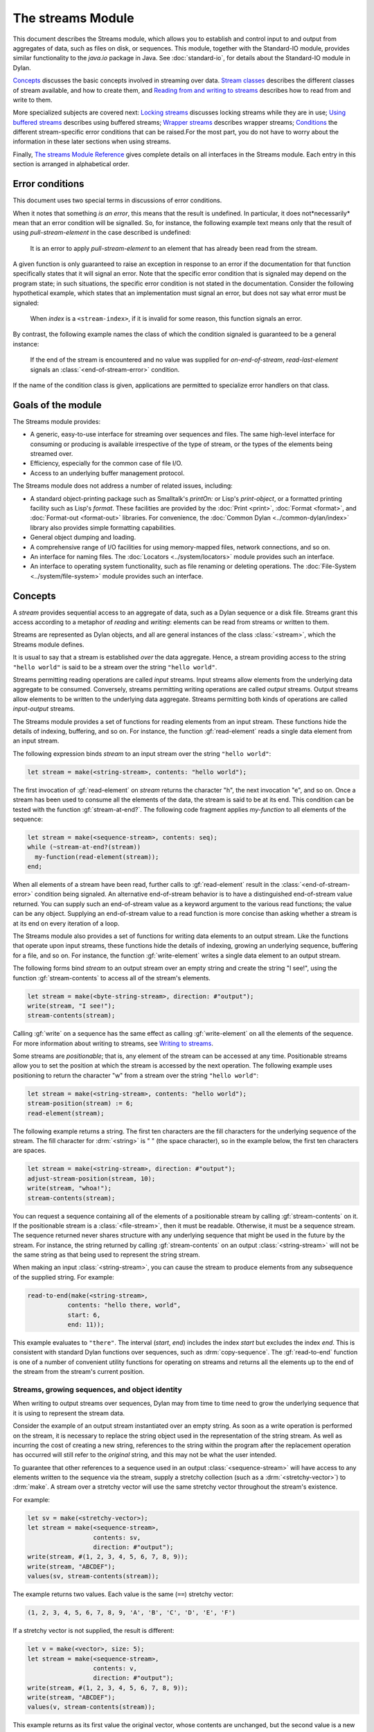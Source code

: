 ******************
The streams Module
******************

.. current-library:: io
.. current-module:: streams

This document describes the Streams module, which allows you to establish
and control input to and output from aggregates of data, such as files
on disk, or sequences. This module, together with the Standard-IO
module, provides similar functionality to the *java.io* package in Java.
See :doc:`standard-io`, for details about the Standard-IO module in Dylan.

`Concepts`_ discusses the basic concepts involved in streaming over data.
`Stream classes`_ describes the different classes of stream available, and
how to create them, and `Reading from and writing to streams`_ describes
how to read from and write to them.

More specialized subjects are covered next: `Locking streams`_ discusses
locking streams while they are in use; `Using buffered streams`_ describes
using buffered streams; `Wrapper streams`_ describes wrapper streams;
`Conditions`_ the different stream-specific error conditions that can be
raised.For the most part, you do not have to worry about the information
in these later sections when using streams.

Finally, `The streams Module Reference`_ gives complete details on all
interfaces in the Streams module. Each entry in this section is
arranged in alphabetical order.

Error conditions
----------------

This document uses two special terms in discussions of error conditions.

When it notes that something *is an error*, this means that the result
is undefined. In particular, it does not*necessarily* mean that an error
condition will be signalled. So, for instance, the following example
text means only that the result of using *pull-stream-element* in the
case described is undefined:

    It is an error to apply *pull-stream-element* to an element that has
    already been read from the stream.

A given function is only guaranteed to raise an exception in response to
an error if the documentation for that function specifically states that
it will signal an error. Note that the specific error condition that is
signaled may depend on the program state; in such situations, the
specific error condition is not stated in the documentation. Consider
the following hypothetical example, which states that an implementation
must signal an error, but does not say what error must be signaled:

    When *index* is a ``<stream-index>``, if it is invalid for some reason,
    this function signals an error.

By contrast, the following example names the class of which the
condition signaled is guaranteed to be a general instance:

    If the end of the stream is encountered and no value was supplied for
    *on-end-of-stream*, *read-last-element* signals an
    :class:`<end-of-stream-error>` condition.

If the name of the condition class is given, applications are permitted
to specialize error handlers on that class.

Goals of the module
-------------------

The Streams module provides:

- A generic, easy-to-use interface for streaming over sequences and
  files. The same high-level interface for consuming or producing is
  available irrespective of the type of stream, or the types of the
  elements being streamed over.
- Efficiency, especially for the common case of file I/O.
- Access to an underlying buffer management protocol.

The Streams module does not address a number of related issues,
including:

- A standard object-printing package such as Smalltalk's *printOn:* or
  Lisp's *print-object*, or a formatted printing facility such as
  Lisp's *format*. These facilities are provided by the
  :doc:`Print <print>`, :doc:`Format <format>`,
  and :doc:`Format-out <format-out>` libraries. For convenience,
  the :doc:`Common Dylan <../common-dylan/index>` library also
  provides simple formatting capabilities.
- General object dumping and loading.
- A comprehensive range of I/O facilities for using memory-mapped
  files, network connections, and so on.
- An interface for naming files. The :doc:`Locators <../system/locators>`
  module provides such an interface.
- An interface to operating system functionality, such as file renaming
  or deleting operations. The :doc:`File-System <../system/file-system>`
  module provides such an interface.

Concepts
--------

A *stream* provides sequential access to an aggregate of data, such as a
Dylan sequence or a disk file. Streams grant this access according to a
metaphor of *reading* and *writing*: elements can be read from streams
or written to them.

Streams are represented as Dylan objects, and all are general instances
of the class :class:`<stream>`, which the Streams module defines.

It is usual to say that a stream is established *over* the data
aggregate. Hence, a stream providing access to the string ``"hello
world"`` is said to be a stream over the string ``"hello world"``.

Streams permitting reading operations are called *input* streams. Input
streams allow elements from the underlying data aggregate to be
consumed. Conversely, streams permitting writing operations are called
*output* streams. Output streams allow elements to be written to the
underlying data aggregate. Streams permitting both kinds of operations
are called *input-output* streams.

The Streams module provides a set of functions for reading elements from
an input stream. These functions hide the details of indexing,
buffering, and so on. For instance, the function :gf:`read-element`
reads a single data element from an input stream.

The following expression binds *stream* to an input stream over the
string ``"hello world"``:

.. code-block:: dylan

    let stream = make(<string-stream>, contents: "hello world");

The first invocation of :gf:`read-element` on *stream* returns the
character "h", the next invocation "e", and so on. Once a stream has
been used to consume all the elements of the data, the stream is said to
be at its end. This condition can be tested with the function
:gf:`stream-at-end?`. The following code fragment applies *my-function*
to all elements of the sequence:

.. code-block:: dylan

    let stream = make(<sequence-stream>, contents: seq);
    while (~stream-at-end?(stream))
      my-function(read-element(stream));
    end;

When all elements of a stream have been read, further calls to
:gf:`read-element` result in the :class:`<end-of-stream-error>`
condition being signaled. An alternative end-of-stream behavior is to
have a distinguished end-of-stream value returned. You can supply such
an end-of-stream value as a keyword argument to the various read
functions; the value can be any object. Supplying an end-of-stream value
to a read function is more concise than asking whether a stream is at
its end on every iteration of a loop.

The Streams module also provides a set of functions for writing data
elements to an output stream. Like the functions that operate upon input
streams, these functions hide the details of indexing, growing an
underlying sequence, buffering for a file, and so on. For instance, the
function :gf:`write-element` writes a single data element to an output
stream.

The following forms bind *stream* to an output stream over an empty
string and create the string "I see!", using the function
:gf:`stream-contents` to access all of the stream's elements.

.. code-block:: dylan

    let stream = make(<byte-string-stream>, direction: #"output");
    write(stream, "I see!");
    stream-contents(stream);

Calling :gf:`write` on a sequence has the same effect as calling
:gf:`write-element` on all the elements of the sequence. For more
information about writing to streams, see `Writing to streams`_.

Some streams are *positionable*; that is, any element of the stream can
be accessed at any time. Positionable streams allow you to set the
position at which the stream is accessed by the next operation. The
following example uses positioning to return the character "w" from a
stream over the string ``"hello world"``:

.. code-block:: dylan

    let stream = make(<string-stream>, contents: "hello world");
    stream-position(stream) := 6;
    read-element(stream);

The following example returns a string. The first ten characters are the
fill characters for the underlying sequence of the stream. The fill
character for :drm:`<string>` is " " (the space character), so in the
example below, the first ten characters are spaces.

.. code-block:: dylan

    let stream = make(<string-stream>, direction: #"output");
    adjust-stream-position(stream, 10);
    write(stream, "whoa!");
    stream-contents(stream);

You can request a sequence containing all of the elements of a
positionable stream by calling :gf:`stream-contents` on it. If the
positionable stream is a :class:`<file-stream>`, then it must be
readable. Otherwise, it must be a sequence stream. The sequence returned
never shares structure with any underlying sequence that might be used
in the future by the stream. For instance, the string returned by
calling :gf:`stream-contents` on an output :class:`<string-stream>` will
not be the same string as that being used to represent the string
stream.

When making an input :class:`<string-stream>`, you can cause the stream
to produce elements from any subsequence of the supplied string. For
example:

.. code-block:: dylan

    read-to-end(make(<string-stream>,
               contents: "hello there, world",
               start: 6,
               end: 11));

This example evaluates to ``"there"``. The interval (*start*, *end*)
includes the index *start* but excludes the index *end*. This is
consistent with standard Dylan functions over sequences, such as
:drm:`copy-sequence`. The :gf:`read-to-end` function is one of a number
of convenient utility functions for operating on streams and returns all
the elements up to the end of the stream from the stream's current
position.

Streams, growing sequences, and object identity
^^^^^^^^^^^^^^^^^^^^^^^^^^^^^^^^^^^^^^^^^^^^^^^

When writing to output streams over sequences, Dylan may from time to
time need to grow the underlying sequence that it is using to represent
the stream data.

Consider the example of an output stream instantiated over an empty
string. As soon as a write operation is performed on the stream, it is
necessary to replace the string object used in the representation of the
string stream. As well as incurring the cost of creating a new string,
references to the string within the program after the replacement
operation has occurred will still refer to the *original* string, and
this may not be what the user intended.

To guarantee that other references to a sequence used in an output
:class:`<sequence-stream>` will have access to any elements written to
the sequence via the stream, supply a stretchy collection (such as a
:drm:`<stretchy-vector>`) to :drm:`make`. A stream over a stretchy vector
will use the same stretchy vector throughout the stream's existence.

For example:

.. code-block:: dylan

    let sv = make(<stretchy-vector>);
    let stream = make(<sequence-stream>,
                      contents: sv,
                      direction: #"output");
    write(stream, #(1, 2, 3, 4, 5, 6, 7, 8, 9));
    write(stream, "ABCDEF");
    values(sv, stream-contents(stream));

The example returns two values. Each value is the same (``==``) stretchy
vector:

.. code-block:: dylan

    (1, 2, 3, 4, 5, 6, 7, 8, 9, 'A', 'B', 'C', 'D', 'E', 'F')

If a stretchy vector is not supplied, the result is different:

.. code-block:: dylan

    let v = make(<vector>, size: 5);
    let stream = make(<sequence-stream>,
                      contents: v,
                      direction: #"output");
    write(stream, #(1, 2, 3, 4, 5, 6, 7, 8, 9));
    write(stream, "ABCDEF");
    values(v, stream-contents(stream));

This example returns as its first value the original vector, whose
contents are unchanged, but the second value is a new vector:

.. code-block:: dylan

    (1, 2, 3, 4, 5, 6, 7, 8, 9, 'A', 'B', 'C', 'D', 'E', 'F')

This difference arises because the output stream in the second example
does not use a stretchy vector to hold the stream data. A vector of at
least 15 elements is necessary to accommodate the elements written to
the stream, but the vector supplied, *v*, can hold only 5. Since the
stream cannot change *v* 's size, it must allocate a new vector each
time it grows.

Stream classes
--------------

The exported streams class heterarchy includes the classes shown in
`Streams module classes`_. Classes shown in bold are all instantiable.

.. figure:: ../images/streams.png
   :align: center

* s - sealed  | o - open
* p - primary | f - free
* c - concrete | a - abstract
* u - uninstantiable | i - instantiable

Streams module classes
^^^^^^^^^^^^^^^^^^^^^^

- :class:`<stream>`
- :class:`<positionable-stream>`
- :class:`<buffered-stream>`
- :class:`<file-stream>`
- :class:`<sequence-stream>`
- :class:`<wrapper-stream>`
- :class:`<indenting-stream>`

Creating streams
^^^^^^^^^^^^^^^^

This section describes how to create and manage different types of file
stream and sequence stream.

File streams
^^^^^^^^^^^^

File streams are intended only for accessing the contents of files. More
general file handling facilities, such as renaming, deleting, moving,
and parsing directory names, are provided by the File-System module: see
:doc:`/system/file-system` for details. The make method on
:class:`<file-stream>` does not create direct instances of
:class:`<file-stream>`, but instead an instance of a subclass determined
by :gf:`type-for-file-stream`.

make *file-stream-class*

G.f method

make <file-stream> #key locator: direction: if-exists:
 if-does-not-exist: buffer-size: element-type:
 asynchronous?: share-mode => *file-stream-instance*

Creates and opens a stream over a file, and returns a new instance of a
concrete subclass of :class:`<file-stream>` that streams over the
contents of the file referenced by *filename*. To determine the concrete
subclass to be instantiated, this method calls the generic function
:gf:`type-for-file-stream`.

The *locator:* init-keyword should be a string naming a file. If the
:doc:`Locators <../system/locators>` library is in use, *filename*
should be an instance of :class:`<locator>` or a string that can be
coerced to one.

The *direction:* init-keyword specifies the direction of the stream.
This can be one of ``#"input"``, ``#"output"``, or ``#"input-output"``.
The default is ``#"input"``.

The *if-exists:* and *if-does-not-exist:* init-keywords specify actions
to take if the file named by *filename* does or does not already exist
when the stream is created. These init-keywords are discussed in more
detail in `Options when creating file streams`_.

The *buffer-size:* init-keyword can be used to suggest the size of a
stream's buffer. See :class:`<buffered-stream>`.

The *element-type:* init-keyword specifies the type of the elements in
the file named by *filename*. See `Options when creating file
streams`_ for more details.

Options when creating file streams
^^^^^^^^^^^^^^^^^^^^^^^^^^^^^^^^^^

When creating file streams, you can supply the following init-keywords
to *make* in addition to those described in `File streams`_:

- *if-exists:* An action to take if the file already exists.
- *if-does-not-exist*: An action to take if the file does not already exist.
- *element-type:* How the elements of the underlying file are accessed.
- *asynchronous?:* Allows asynchronous writing of stream data to disk.
- *share-mode:* How the file can be accessed while the stream is
  operating on it.

The *if-exists:* init-keyword allows you to specify an action to take if
the file named by *filename* already exists. The options are:

- ``#f`` The file is opened with the stream position at the beginning.
  This is the default when the stream's direction is ``#"input"`` or
  ``#"input-output"``.
- ``#"new-version"`` If the underlying file system supports file versioning,
  a new version of the file is created. This is the default when the stream's
  direction is ``#"output"``.
  If the file system does not support file versioning, the default is
  ``#"replace"`` when the direction of the stream is ``#"output"``.
- ``#"overwrite"`` Set the stream's position to the beginning of the
  file, but preserve the current contents of the file. This is useful
  when the direction is ``#"input-output"`` or ``#"output"`` and you want
  to overwrite an existing file.
- ``#"replace"`` Delete the existing file and create a new file.
- ``#"append"`` Set the stream's initial position to the end of the
  existing file so that all new output occurs at the end of the file.
  This option is only useful if the file is writeable.
- ``#"truncate"`` If the file exists, it is truncated, setting the size
  of the file to 0. If the file does not exist, create a new file.
- ``#"signal"`` Signal a :class:`<file-exists-error>` condition.

The *if-does-not-exist:* init-keyword allows you to specify an action to
take if the file named by *filename* does not exist. The options are:

- ``#f`` No action.
- ``#"signal"`` Signal a :class:`<file-does-not-exist-error>` condition. This is
  the default when the stream's direction is ``#"input"``.
- ``#"create"`` Create a new zero-length file. This is the default when
  the stream's direction is ``#"output"`` or ``#"input-output"``.

Because creating a file stream *always* involves an attempt to open the
underlying file, the aforementioned error conditions will occur during
file stream instance initialization.

File permissions are checked when creating and opening file streams, and
if the user attempts to open a file for input, and has no read
permission, or to open a file for output, and has no write permission,
then an :class:`<invalid-file-permissions-error>`
condition is signalled at the time the file stream is created.

The *element-type:* init-keyword controls how the elements of the
underlying file are accessed. The possible element types
are:

- :type:`<character>`
  The file is accessed as a sequence of encoded characters.

- :type:`<byte>`
  The file is accessed as a sequence of unsigned 8-bit integers.

The *asynchronous?:* init-keyword allows asynchronous writing of stream
data to disk. If ``#f``, whenever the stream has to write a buffer to
disk, the thread which triggered the write must wait for the write to
complete. If *asynchronous?* is ``#t``, the write proceeds in parallel
with the subsequent actions of the thread.

Note that asynchronous writes complicate error handling a bit. Any write
error which occurs most likely occurs after the call which triggered the
write. If this happens, the error is stored in a queue, and the next
operation on that stream signals the error. If you *close* the stream
with the *wait?* flag ``#f``, the close happens asynchronously (after all
queued writes complete) and errors may occur after *close* has returned.
A method *wait-for-io-completion* is provided to catch any errors that
may occur after *close* is called.

The *share-mode:* keyword determines how a file can be accessed by other
streams while the stream has it open. The possible values are:

- ``#"share-read"`` Allow other streams to be opened to the file for
  reading but not for writing.
- ``#"share-write"`` Allow other streams to be opened for writing but not
  for reading.
- ``#"share-read-write"`` Allow other streams to be opened for writing
  or reading.
- ``#"exclusive"`` Do not allow other streams to be opened to this file.

Sequence streams
^^^^^^^^^^^^^^^^

There are *make* methods on the following stream classes:

- :class:`<sequence-stream>`
- :class:`<string-stream>`
- :class:`<byte-string-stream>`

Rather than creating direct instances of :class:`<sequence-stream>` or
:class:`<string-stream>`, the :drm:`make` methods for those classes
might create an instance of a subclass determined by
:gf:`type-for-sequence-stream`.

- :meth:`make(<sequence-stream>)`
- :meth:`make(<string-stream>)`
- :meth:`make(<byte-string-stream>)`

Closing streams
^^^^^^^^^^^^^^^

It is important to call :gf:`close` on streams when you have finished with
them. Typically, external streams such as :class:`<file-stream>` and
:class:`<console-stream>` allocate underlying system resources when they are
created, and these resources are not recovered until the stream is closed.

A common way to ensure that :gf:`close` is called is to use the ``cleanup``
clause of the :drm:`block` macro. For example:

.. code-block:: dylan

   let stream = open-my-stream(...);
   block ()
     ...read or write to stream...
   cleanup
     close(stream);
   end

To make this easier, and so you're less likely to forget to call :gf:`close`,
most libraries that provide stream classes provide a macro. For example,
:macro:`with-open-file` for file streams, ensures that :gf:`close` is called:

.. code-block:: dylan

   with-open-file (stream = "/my/file")
     ...read or write to stream...
     // close(stream) is called automatically
   end


Locking streams
^^^^^^^^^^^^^^^

In an application where more than one thread may access a shared stream, it is
important to match the granularity of locking to the transaction model of the
application. Ideally, an application should lock a stream only once per
transaction, to minimize the performance penalty. Since the streams module
cannot know the transaction model of your code, it does not provide any
default locking scheme.

Instead, the streams module provides the user with a single, per-instance slot,
:gf:`stream-lock`, which is inherited by all subclasses of :class:`<stream>`.
You may provide a lock via the ``stream-lock:`` init keyword when creating the
stream, or set it with :gf:`lock-stream-setter`. Thereafter use
:gf:`lock-stream` and :gf:`unlock-stream` or the :macro:`with-stream-locked`
macro, together with other appropriate functions and macros from the
:doc:`threads <../dylan/threads>` module, to implement a locking strategy
appropriate to your application.

The functions in the streams module are not of themselves thread safe, and make
no guarantees about the atomicity of read and write operations.


Reading from and writing to streams
-----------------------------------

This section describes how you can read from or write to a stream. Note
that it is an error to call any of these functions on a buffered stream
while its buffer is held by another thread; see `Using buffered
streams`_ for details about buffered streams.

Reading from streams
^^^^^^^^^^^^^^^^^^^^

The following are the basic functions for reading from streams.

- :gf:`read-element`
- :gf:`read`

A number of other functions are available for reading from streams. See
:gf:`peek`, :gf:`read-into!`, :gf:`discard-input`, and
:gf:`stream-input-available?`.

Convenience functions for reading from streams
^^^^^^^^^^^^^^^^^^^^^^^^^^^^^^^^^^^^^^^^^^^^^^

The following is a small set of reading functions that search for
particular elements in a stream. These functions behave as though they
were implemented in terms of the more primitive functions described in
`Reading from streams`_.

- :gf:`read-to`
- :gf:`read-to-end`
- :gf:`skip-through`

Writing to streams
^^^^^^^^^^^^^^^^^^

This section describes the basic functions for writing to streams.

- :gf:`write-element`
- :gf:`write`

See :gf:`force-output`, :gf:`synchronize-output`, and
:gf:`discard-output`.

Reading and writing by lines
^^^^^^^^^^^^^^^^^^^^^^^^^^^^

The following functions provide line-based input and output operations.

The newline sequence for string streams is a sequence comprising the
single newline character ``\n``. For character file streams, the newline
sequence is whatever sequence of characters the underlying platform uses
to represent a newline. For example, on MS-DOS platforms, the sequence
comprises two characters: a carriage return followed by a linefeed.

.. note:: No other functions in the Streams module do anything to
   manage the encoding of newlines; calling :gf:`write-element` on the
   character ``\n`` does not cause the ``\n`` character to be written as
   the native newline sequence, unless ``\n`` happens to *be* the native
   newline sequence.

- :gf:`read-line`
- :gf:`write-line`
- :gf:`new-line`

See also :gf:`read-line-into!`.

Querying streams
^^^^^^^^^^^^^^^^

The following functions can be used to determine various properties of a
stream.

- :gf:`stream-open?`
- :gf:`stream-element-type`
- :gf:`stream-at-end?`

For output streams, note that you can determine if a stream is one place
past the last written element by comparing :gf:`stream-position` to
:gf:`stream-size`.

Using file streams
^^^^^^^^^^^^^^^^^^

The following operations can be performed on file streams.

- :meth:`close(<file-stream>)`
- :gf:`stream-console?`
- :gf:`wait-for-io-completion`
- :macro:`with-open-file`

Using buffered streams
----------------------

The Streams module provides efficient support for general use of
buffered I/O. Most ordinary programmers using the module do not need to
be concerned with buffering in most cases. When using buffered streams,
the buffering is transparent, but programs requiring more control can
access buffering functionality when appropriate. This section describes
the available buffering functionality.

Overview
^^^^^^^^

A buffered stream maintains some sort of buffer. All buffered streams
use the sealed class :class:`<buffer>` for their buffers. You can
suggest a buffer size when creating buffered streams, but normally you
do not need to do so, because a buffer size that is appropriate for the
stream's source or destination is chosen for you.

Instances of the class :class:`<buffer>` also contain some state
information. This state information includes an index where reading or
writing should begin, and an index that is the end of input to be read,
or the end of space available for writing.

Buffered streams also maintain a *held* state, indicating whether the
application has taken the buffer for a stream and has not released it
yet. When a thread already holds the buffer for a stream, it is an error
to get the buffer again (or any other buffer for the same stream).

Useful types when using buffers
^^^^^^^^^^^^^^^^^^^^^^^^^^^^^^^

The following types are used in operations that involve buffers.

:type:`<byte>`
   A type representing limited integers in the range 0 to 255 inclusive.

:type:`<byte-vector>`
   A subtype of :drm:`<vector>` whose element-type is :type:`<byte>`.

Wrapper streams
---------------

Sometimes stream data requires conversion before an application can use it: you
might have a stream over a file of UTF-8 bytes which you would prefer to handle
as UTF-32 equivalents, or you might need to encrypt or decrypt file data.

Wrapper streams provide a mechanism for working with streams which
require such conversion. Wrapper streams hold on to an underlying
stream, delegating to it most streams operations. The wrapper stream
carries out appropriate processing in its own implementations of the
streaming protocol.

The Streams module includes a base class called
:class:`<wrapper-stream>` upon which other wrapping streams can be
implemented.

A subclass of :class:`<wrapper-stream>` can "pass on" functions such as
:gf:`read-element` and :gf:`write-element` by simply delegating these
operations to the inner stream, as shown below:

.. code-block:: dylan

    define method read-element
        (ws :: <io-wrapper-stream>, #key on-end-of-stream)
     => (element)
      read-element(ws.inner-stream, on-end-of-stream: on-end-of-stream)
    end method;

    define method write-element
        (ws :: <io-wrapper-stream>, element)
     => ()
      write-element(ws.inner-stream, element)
    end method;

Assuming that ``<io-wrapper-stream>`` delegates all other operations to
its inner stream, the following would suffice to implement a 16-bit
Unicode character stream wrapping an 8-bit character stream.

.. code-block:: dylan

    define class <unicode-stream> (<io-wrapper-stream>) end class;

    define method read-element (s :: <unicode-stream>,
      #key on-end-of-stream)
     => (ch :: <character>)
      let first-char = read-element(s.inner-stream,
                                    on-end-of-stream);
      let second-char = read-element(s.inner-stream,
                                     on-end-of-stream)
      convert-byte-pair-to-unicode(first-char, second-char)
    end method;

    define method write-element (s :: <unicode-stream>,
      c :: <character>)
     => ()
      let (first-char, second-char) =
        convert-unicode-to-byte-pair(c);
      write-element(s.inner-stream, first-char);
      write-element(s.inner-stream, second-char)
      c
    end method;

    define method stream-position (s :: <unicode-stream>)
     => p :: <integer>;
      truncate/(stream-position(s.inner-stream), 2)
    end method;

    define method stream-position-setter (p :: <integer>,
        s :: <unicode-stream>);
      stream-position(s.inner-stream) := p * 2
    end method;

Wrapper streams and delegation
^^^^^^^^^^^^^^^^^^^^^^^^^^^^^^

One problem with wrapper streams is the need for a wrapper stream to
intercept methods invoked by its inner stream. For example, consider two
hypothetical streams, ``<interactive-stream>`` and ``<dialog-stream>``,
the latter a subclass of :class:`<wrapper-stream>`. Both of these
classes have a method called *prompt*. The ``<interactive-stream>``
class specializes :gf:`read` thus:

.. code-block:: dylan

    define method read (s :: <interactive-stream>,
        n :: <integer>,
        #key on-end-of-stream);
      prompt(s);
      next-method()
    end method;

If a ``<dialog-stream>`` is used to wrap an ``<interactive-stream>`` then
an invocation of :gf:`read` on the ``<dialog-stream>`` will call ``prompt`` on
the inner ``<interactive-stream>``, not on the ``<dialog-stream>``, as desired.
The problem is that the ``<dialog-stream>`` delegates some tasks to its inner
stream, but handles some other tasks itself.

Delegation by inner-streams to outer-streams is implemented by the use
of the :gf:`outer-stream` function. The :gf:`outer-stream` function is used
instead of the stream itself whenever a stream invokes one of its
other protocol methods.

A correct implementation of the :gf:`read` method in the example above
would be as follows:

.. code-block:: dylan

    define method read (stream :: <interactive-stream>,
        n :: <integer>,
        #key on-end-of-stream)
      prompt(s.outer-stream);
      next-method()
    end method;

The *initialize* method on :class:`<stream>` is defined to set the
:gf:`outer-stream` slot to be the stream itself. The *initialize* method
on :class:`<wrapper-stream>` is specialized to set the
:gf:`outer-stream` slot to be the "parent" stream:

.. code-block:: dylan

    define method initialize (stream :: <wrapper-stream>,
        #key on, #rest all-keys);
      an-inner-stream.outer-stream := stream;
      next-method()
    end method;

Conditions
----------

The following classes are available for error conditions on streams.

- :class:`<end-of-stream-error>`
- :class:`<incomplete-read-error>`
- :class:`<file-error>`
- :class:`<file-exists-error>`
- :class:`<file-does-not-exist-error>`
- :class:`<invalid-file-permissions-error>`

There is no recovery protocol defined for any of these errors. Every
condition that takes an init-keyword has a slot accessor for the value
supplied. The name of this accessor function takes the form *class* *-*
*key*, where *class* is the name of the condition class (without the
angle brackets) and *key* is the name of the init-keyword. For example,
the accessor function for the *locator:* init-keyword for
:class:`<file-error>` is *file-error-locator*.

For more information, please refer to the reference entry for the
individual conditions.

Indenting streams
-----------------

The Streams module provides an :class:`<indenting-stream>` which supports
managing indentation when printing text to a stream. Indenting streams
are implemented as wrapper streams, so the destination stream must be
provided at instantiation.

.. code-block:: dylan

   let is = make(<indenting-stream>, inner-stream: *standard-output*);
   with-indentation(is, 4)
     // Write normally to the indenting stream.
     format(is, "Hello %=!\n", name);
   end with-indentation;

Indenting streams analyze everything written to them so that indentation
can be maintained, without having to call :gf:`new-line` directly.

Using indenting streams
^^^^^^^^^^^^^^^^^^^^^^^

All operations available to :class:`<wrapper-stream>` are available, as
well as:

* :gf:`indent`
* :macro:`with-indentation`

Streams protocols
-----------------

This section describes the protocols for different classes of stream.

Positionable stream protocol
^^^^^^^^^^^^^^^^^^^^^^^^^^^^

This section describes the protocol for positionable streams.

A stream position can be thought of as a natural number that indicates
how many elements into the stream the stream's current location is.
However, it is not always the case that a single integer contains enough
information to reposition a stream. Consider the case of an
"uncompressing" file stream that requires additional state beyond simply
the file position to be able to get the next input character from the
compressed file.

The Streams module addresses this problem by introducing the class
:class:`<stream-position>`, which is subclassed by various kinds of
stream implementations that need to maintain additional state. A stream
can be repositioned as efficiently as possible when
:gf:`stream-position-setter` is given a value previously returned by
:gf:`stream-position` on that stream.

It is also legal to set the position of a stream to an integer position.
However, for some types of streams, to do so might be slow, perhaps
requiring the entire contents of the stream up to that point to be read.

- :class:`<position-type>`
- :class:`<stream-position>`
- :gf:`stream-position`
- :gf:`stream-position-setter`
- :gf:`adjust-stream-position`
- :meth:`as(<integer>, <stream-position>)`
- :gf:`stream-size`
- :gf:`stream-contents`
- :gf:`unread-element`

Wrapper stream protocol
^^^^^^^^^^^^^^^^^^^^^^^

This section describes the protocol for implementing wrapper streams.
For information on using wrapper streams, see `Wrapper streams`_.

- :class:`<wrapper-stream>`
- :gf:`inner-stream`
- :gf:`inner-stream-setter`
- :gf:`outer-stream`
- :gf:`outer-stream-setter`

The streams Module Reference
----------------------------

This section includes complete reference entries for all interfaces that
are exported from the *streams* module.

.. generic-function:: adjust-stream-position
   :open:

   Moves the position of a positionable stream by a specified amount.

   :signature: adjust-stream-position *positionable-stream* *delta* #key *from* => *new-position*

   :parameter positionable-stream: An instance of :class:`<positionable-stream>`.
   :parameter delta: An instance of :drm:`<integer>`.
   :parameter #key from: One of ``#"current"``, ``#"start"``, or
     ``#"end"``. Default value: ``#"current"``.
   :value new-position: An instance of :class:`<stream-position>`.

   :description:

     Moves the position of *positionable-stream* to be offset *delta*
     elements from the position indicated by *from*. The new position is
     returned.

     When *from* is ``#"start"``, the stream is positioned relative to
     the beginning of the stream. When *from* is ``#"end"``, the stream
     is positioned relative to its end. When *from* is ``#"current"``,
     the current position is used.

     Using *adjust-stream-position* to set the position of a stream to
     be beyond its current last element causes the underlying aggregate
     to be grown to a new size. When extending the underlying aggregate
     for a stream, the contents of the unwritten elements are the fill
     character for the underlying sequence.

   :example:

     The following example returns a string, the first ten characters of
     which are the space character, which is the fill character for the
     sequence :drm:`<string>`.

     .. code-block:: dylan

       let stream = make(<string-stream>,
                         direction: #"output");
       adjust-stream-position(stream, 10);
       write(stream, "whoa!");
       stream-contents(stream);

   :seealso:

     - :gf:`stream-position-setter`

.. method:: as
   :specializer: <integer>, <stream-position>

   Coerces a :class:`<stream-position>` to an integer.

   :signature: as *integer-class* *stream-position* => *integer*

   :parameter integer-class: The class :drm:`<integer>`.
   :parameter stream-position: An instance of :class:`<stream-position>`.
   :value integer: An instance of :drm:`<integer>`.

   :description:

     Coerces a :class:`<stream-position>` to an integer. The *integer-class*
     argument is the class :drm:`<integer>`.

   :seealso:

     - :drm:`as`

.. class:: <buffer>
   :sealed:
   :instantiable:

   A subclass of :drm:`<vector>` whose *element-type* is :type:`<byte>`.

   :superclasses: :drm:`<vector>`

   :keyword size: An instance of :drm:`<integer>` specifying the size of
     the buffer. Default value: 0.
   :keyword next: An instance of :drm:`<integer>`. For an input buffer,
     this is where the next input byte can be found. For an output buffer,
     this is where the next output byte should be written to. Default
     value: 0.
   :keyword end: An instance of :drm:`<integer>`. The value of this is one
     more than the last valid index in a buffer. For an input buffer, this
     represents the number of bytes read.

   :description:

     A subclass of :drm:`<vector>` whose *element-type* is :type:`<byte>`.

     Instances of ``<buffer>`` contain a data vector and two indices:
     the inclusive start and the exclusive end of valid data in the
     buffer. The accessors for these indexes are called ``buffer-next``
     and ``buffer-end``.

     Note that *size:* is not taken as a suggestion of the size the user
     would like, as with the value passed with *buffer-size:* to *make*
     on :class:`<buffered-stream>`; if you supply a value with the
     *size:* init-keyword, that size is allocated, or, if that is not
     possible, an error is signalled, as with making any vector.

.. class:: <buffered-stream>
   :open:
   :abstract:

   A subclass of :class:`<stream>` supporting the Stream Extension and
   Buffer Access protocols.

   :superclasses: :class:`<stream>`

   :keyword buffer-size: An instance of :drm:`<integer>`. This is the size
     of the buffer in bytes.

   :description:

     A subclass of :class:`<stream>` supporting the Stream Extension
     Protocol and the Buffer Access Protocol. It is not instantiable.

     Streams of this class support the *buffer-size:* init-keyword,
     which can be used to suggest the size of the stream's buffer.
     However, the instantiated stream might not use this value: it is
     taken purely as a suggested value. For example, a stream that uses
     a specific device's hardware buffer might use a fixed buffer size
     regardless of the value passed with the *buffer-size:*
     init-keyword.

     In general, it should not be necessary to supply a value for the
     *buffer-size:* init-keyword.

.. type:: <byte>

   :type:    A type representing limited integers in the range 0 to 255 inclusive.

   :supertypes: :drm:`<integer>`

   :description:

      A type representing limited integers in the range 0 to 255 inclusive.

   :operations:

     - :gf:`type-for-file-stream`

.. method:: byte-storage-address
   :specializer: <buffer>
   :sealed:

   Returns the address of the raw byte storage of a :class:`<buffer>`.

   :seealso:

     - :gf:`byte-storage-address`

.. method:: byte-storage-offset-address
   :specializer: <buffer>
   :sealed:

   Returns the address of the raw byte storage of a :class:`<buffer>`, with an offset.

   :seealso:

     - :gf:`byte-storage-offset-address`

.. class:: <byte-string-stream>
   :open:
   :instantiable:

   The class of streams over byte strings.

   :superclasses: :class:`<string-stream>`

   :keyword contents: A general instance of :drm:`<sequence>`.
   :keyword direction: Specifies the direction of the stream. It must
     be one of ``#"input"``, ``#"output"``, or ``#"input-output"``.
     Default value: ``#"input"``.
   :keyword start: An instance of :drm:`<integer>`. This specifies the
     start position of the sequence to be streamed over. Only valid when
     *direction:* is ``#"input"``. Default value: 0.
   :keyword end: An instance of :drm:`<integer>`. This specifies the
     sequence position immediately after the portion of the sequence to
     stream over. Only valid when *direction:* is ``#"input"``. Default
     value: *contents.size*.

   :description:

     The class of streams over byte strings. It is a subclass of
     :class:`<string-stream>`.

     The class supports the same init-keywords as
     :class:`<sequence-stream>`.

     The *contents:* init-keyword is used as the input for an input
     stream, and as the initial storage for an output stream.

     The *start:* and *end:* init-keywords specify the portion of the
     byte string to create the stream over: *start:* is inclusive and
     *end:* is exclusive. The default is to stream over the entire byte
     string.

   :operations:

     - :meth:`make(<byte-string-stream>)`

   :seealso:

     - :meth:`make(<byte-string-stream>)`
     - :class:`<sequence-stream>`

.. class:: <byte-vector>
   :sealed:

   A subtype of :drm:`<vector>` whose element-type is :type:`<byte>`.

   :superclasses: :drm:`<vector>`

   :keyword: See Superclasses.

   :description:

     A subclass of :drm:`<vector>` whose element-type is :type:`<byte>`.

   :seealso:

     - :type:`<byte>`

.. generic-function:: close
   :open:

   Closes a stream.

   :signature: close *stream* #key #all-keys => ()

   :parameter stream: An instance of :class:`<stream>`.

   :description:

     Closes *stream*, an instance of :class:`<stream>`.

.. method:: close
   :specializer: <file-stream>

   Closes a file stream.

   :signature: close *file-stream* #key *abort?* *wait?* => ()

   :parameter file-stream: An instance of :class:`<file-stream>`.
   :parameter #key abort?: An instance of :drm:`<boolean>`. Default value: ``#f``.
   :parameter #key wait?: An instance of :drm:`<boolean>`.

   :description:

     Closes a file stream. This method frees whatever it can of any
     underlying system resources held on behalf of the stream.

     If *abort* is false, any pending data is forced out and
     synchronized with the file's destination. If *abort* is true, then
     any errors caused by closing the file are ignored.

   :seealso:

     - :gf:`close`

.. generic-function:: discard-input
   :open:

   Discards input from an input stream.

   :signature: discard-input *input-stream* => ()

   :parameter input-stream: An instance of :class:`<stream>`.

   :description:

     Discards any pending input from *input-stream*, both buffered input
     and, if possible, any input that might be at the stream's source.

     This operation is principally useful for "interactive" streams,
     such as TTY streams, to discard unwanted input after an error
     condition arises. There is a default method on :class:`<stream>` so
     that applications can call this function on any kind of stream. The
     default method does nothing.

   :seealso:

     - :gf:`discard-output`

.. generic-function:: discard-output
   :open:

   Discards output to an output stream.

   :signature: discard-output *output-stream* => ()

   :parameter output-stream: An instance of :class:`<stream>`.

   :description:

     Attempts to abort any pending output for *output-stream*.

     A default method on :class:`<stream>` is defined, so that
     applications can call this function on any sort of stream. The
     default method does nothing.

   :seealso:

     - :gf:`discard-input`

.. class:: <end-of-stream-error>

   Error type signaled on reaching the end of an input stream.

   :superclasses: :drm:`<error>`

   :keyword stream: An instance of :class:`<stream>`.

   :description:

     Signalled when one of the read functions reaches the end of an
     input stream. It is a subclass of :drm:`<error>`.

     The *stream:* init-keyword has the value of the stream that caused
     the error to be signaled. Its accessor is
     ``end-of-stream-error-stream``.

   :seealso:

     - :class:`<file-does-not-exist-error>`
     - :class:`<file-error>`
     - :class:`<file-exists-error>`
     - :class:`<incomplete-read-error>`
     - :class:`<invalid-file-permissions-error>`

.. class:: <file-does-not-exist-error>

   Error type signaled when attempting to read a file that does not exist.

   :superclasses: :class:`<file-error>`

   :keyword: See Superclasses.

   :description:

     Signaled when an input file stream creation function tries to read
     a file that does not exist. It is a subclass of
     :class:`<file-error>`.

   :seealso:

     - :class:`<end-of-stream-error>`
     - :class:`<file-error>`
     - :class:`<file-exists-error>`
     - :class:`<incomplete-read-error>`
     - :class:`<invalid-file-permissions-error>`

.. class:: <file-error>

   The base class for all errors related to file I/O.

   :superclasses: :drm:`<error>`

   :keyword locator: An instance of :class:`<locator>`.

   :description:

     The base class for all errors related to file I/O. It is a subclass
     of :drm:`<error>`.

     The *locator:* init-keyword indicates the locator of the file that
     caused the error to be signalled. Its accessor is
     ``file-error-locator``.

   :seealso:

     - :class:`<end-of-stream-error>`
     - :class:`<file-does-not-exist-error>`
     - :class:`<file-exists-error>`
     - :class:`<incomplete-read-error>`
     - :class:`<invalid-file-permissions-error>`

.. class:: <file-exists-error>

   Error type signaled when trying to create a file that already exists.

   :superclasses: :class:`<file-error>`

   :keyword: See Superclasses.

   :description:

     Signalled when an output file stream creation function tries to
     create a file that already exists. It is a subclass of
     :class:`<file-error>`.

   :seealso:

     - :class:`<end-of-stream-error>`
     - :class:`<file-does-not-exist-error>`
     - :class:`<file-error>`
     - :class:`<incomplete-read-error>`
     - :class:`<invalid-file-permissions-error>`

.. class:: <file-stream>
   :open:
   :abstract:
   :instantiable:

   The class of single-buffered streams over disk files.

   :superclasses: :class:`<buffered-stream>`, :class:`<positionable-stream>`

   :keyword locator: An instance of :drm:`<string>` or :class:`<locator>`. This
     specifies the file over which to stream.
   :keyword direction: Specifies the direction of the stream. It must be one of
     ``#"input"``, ``#"output"``, or ``#"input-output"``. Default value:
     ``#"input"``.
   :keyword if-exists: One of ``#f``, ``#"new-version"``,
     ``#"overwrite"``, ``#"replace"``, ``#"append"``, ``#"truncate"``,
     ``#"signal"``. Default value: ``#f``.
   :keyword if-does-not-exist: One of ``#f``, ``#"signal"``, or
     ``#"create"``. Default value: depends on the value of *direction:*.
   :keyword asynchronous?: If ``#t``, all writes on this stream are
     performed asynchronously. Default value:``#f``.

   :description:

     The class of single-buffered streams over disk files. It is a
     subclass of :class:`<positionable-stream>` and
     :class:`<buffered-stream>`.

     When you instantiate this class, an indirect instance of it is
     created. The file being streamed over is opened immediately upon
     creating the stream.

     The class supports several init-keywords: *locator:*, *direction:*,
     *if-exists:*, and *if-does-not-exist:*.

   :operations:

     - :meth:`close(<file-stream>)`
     - :meth:`make(<file-stream>)`

   :seealso:

     - :meth:`make(<file-stream>)`

.. generic-function:: force-output
   :open:

   Forces pending output from an output stream buffer to its destination.

   :signature: force-output *output-stream* #key *synchronize?* => ()

   :parameter output-stream: An instance of :class:`<stream>`.
   :parameter #key synchronize?: An instance of :drm:`<boolean>`. Default value: ``#f``.

   :description:

     Forces any pending output from *output-stream* 's buffers to its
     destination. Even if the stream is asynchronous, this call waits
     for all writes to complete. If *synchronize?* is true, also flushes
     the operating system's write cache for the file so that all data is
     physically written to disk. This should only be needed if you're
     concerned about system failure causing loss of data.

   :seealso:

     - :gf:`synchronize-output`

.. class:: <incomplete-read-error>

   Error type signaled on encountering the end of a stream before
   reading the required number of elements.

   :superclasses: :class:`<end-of-stream-error>`

   :keyword sequence: An instance of :drm:`<sequence>`.
   :keyword count: An instance of :drm:`<integer>`.

   :description:

     This error is signaled when input functions are reading a required
     number of elements, but the end of the stream is read before
     completing the required read.

     The *sequence:* init-keyword contains the input that was read
     before reaching the end of the stream. Its accessor is
     ``incomplete-read-error-sequence``.

     The *count:* init-keyword contains the number of elements that were
     requested to be read. Its accessor is
     ``incomplete-read-error-count``.

   :seealso:

     - :class:`<end-of-stream-error>`
     - :class:`<file-does-not-exist-error>`
     - :class:`<file-error>`
     - :class:`<file-exists-error>`
     - :class:`<invalid-file-permissions-error>`

.. class:: <indenting-stream>
   :sealed:
   :instantiable:

   A wrapper stream which outputs indented text.

   :superclasses: :class:`<wrapper-stream>`

   :keyword inner-stream: An instance of :class:`<stream>`. Inherited from
     :class:`<wrapper-stream>`.
   :keyword indentation: An instance of :drm:`<integer>`.
     Default value is ``0``.
   :keyword input-tab-width: An instance of :drm:`<integer>`.
     Default value is ``8``.
   :keyword output-tab-width: An instance of ``#f`` or :drm:`<integer>`.
     Default value is ``#f``.

   :description:

      A wrapper stream which outputs indented text.

      The initial indentation is controlled by ``indentation:``.

      When ``output-tab-width:`` is not false, then the indenting stream
      converts sequences of spaces used for indentation to tabs.

   :operations:

     * :gf:`indent`
     * :macro:`with-indentation`

.. generic-function:: indent

   Alters the indentation level of an :class:`<indenting-stream>`.

   :signature: indent *stream* *delta* => ()

   :parameter stream: An instance of :class:`<indenting-stream>`.
   :parameter delta: An instance of :drm:`<integer>`.

   :example:

     .. code-block:: dylan

        let is = make(<indenting-stream>, inner-stream: *standard-output*);
        indent(is, 4);
        format(is, "Hello, %=\n", name);
        indent(is, -4);

   :seealso:

     * :class:`<indenting-stream>`
     * :macro:`with-indentation`

.. generic-function:: inner-stream
   :open:

   Returns the stream being wrapped.

   :signature: inner-stream *wrapper-stream* => *wrapped-stream*

   :parameter wrapper-stream: An instance of :class:`<wrapper-stream>`.
   :value wrapped-stream: An instance of :class:`<stream>`.

   :description:

     Returns the stream wrapped by *wrapper-stream*.

   :seealso:

     - :gf:`inner-stream-setter`
     - :gf:`outer-stream`
     - :class:`<wrapper-stream>`

.. generic-function:: inner-stream-setter
   :open:

   Wraps a stream with a wrapper stream.

   :signature: inner-stream-setter *stream* *wrapper-stream* => *stream*

   :parameter stream: An instance of :class:`<stream>`.
   :parameter wrapper-stream: An instance of :class:`<wrapper-stream>`.
   :value stream: An instance of :class:`<stream>`.

   :description:

     Wraps *stream* with *wrapper-stream*. It does so by setting the
     :gf:`inner-stream` slot of *wrapper-stream* to *stream*, and the
     :gf:`outer-stream` slot of *stream* to *wrapper-stream*.

     .. note:: Applications should not set ``inner-stream`` and
        ``outer-stream`` slots directly. The ``inner-stream-setter``
        function is for use only when implementing stream classes.

   :seealso:

     - :gf:`inner-stream`
     - :gf:`outer-stream-setter`

.. class:: <invalid-file-permissions-error>

   Error type signalled when accessing a file in a way that conflicts
   with the permissions of the file.

   :superclasses: :class:`<file-error>`

   :keyword: See Superclasses.

   :description:

     Signalled when one of the file stream creation functions tries to access
     a file in a manner for which the user does not have permission. It is a
     subclass of :class:`<file-error>`.

   :seealso:

     - :class:`<end-of-stream-error>`
     - :class:`<file-does-not-exist-error>`
     - :class:`<file-error>`
     - :class:`<file-exists-error>`
     - :class:`<incomplete-read-error>`

.. generic-function:: lock-stream
   :open:

   Locks a stream.

   :signature: lock-stream *stream*

   :parameter stream: An instance of :class:`<stream>`.

   :description:

     Locks a stream. It is suggested that :macro:`with-stream-locked`
     be used instead of direct usages of :gf:`lock-stream` and
     :gf:`unlock-stream`.

     See `Locking streams`_ for more detail and discussion on using
     streams from multiple threads.

   :seealso:

     - :gf:`stream-lock`
     - :gf:`stream-lock-setter`
     - :gf:`unlock-stream`
     - :macro:`with-stream-locked`

.. method:: make
   :specializer: <byte-string-stream>

   Creates and opens a stream over a byte string.

   :signature: make *byte-string-stream-class* #key *contents* *direction* *start* *end* => *byte-string-stream-instance*

   :parameter byte-string-stream-class: The class :class:`<byte-string-stream>`.
   :parameter #key contents: An instance of :drm:`<string>`.
   :parameter #key direction: One of ``#"input"``, ``#"output"``, or
     ``#"input-output"``. Default value: ``#"input"``.
   :parameter #key start: An instance of :drm:`<integer>`. Default value: 0.
   :parameter #key end: An instance of :drm:`<integer>`. Default value: *contents.size*.
   :value byte-string-stream-instance: An instance of :class:`<byte-string-stream>`.

   :description:

     Creates and opens a stream over a byte string.

     This method returns an instance of :class:`<byte-string-stream>`.
     If supplied, *contents* describes the contents of the stream. The
     *direction*, *start*, and *end* init-keywords are as for
     :meth:`make <make(<sequence-stream>)>` on
     :class:`<sequence-stream>`.

   :example:

     .. code-block:: dylan

       let stream = make(<byte-string-stream>,
                         direction: #"output");

   :seealso:

     - :class:`<byte-string-stream>`
     - :meth:`make(<sequence-stream>)`

.. method:: make
   :specializer: <file-stream>

   Creates and opens a stream over a file.

   :signature: make *file-stream-class* #key *filename* *direction* *if-exists* *if-does-not-exist* *buffer-size* *element-type* => *file-stream-instance*

   :parameter file-stream-class: The class :class:`<file-stream>`.
   :parameter #key filename: An instance of :drm:`<object>`.
   :parameter #key direction: One of ``#"input"``, ``#"output"``, or
     ``#"input-output"``. The default is ``#"input"``.
   :parameter #key if-exists: One of ``#f``, ``#"new-version"``,
     ``#"overwrite"``, ``#"replace"``, ``#"append"``, ``#"truncate"``,
     ``#"signal"``. Default value: ``#f``.
   :parameter #key if-does-not-exist: One of ``#f``, ``#"signal"``, or
     ``#"create"``. Default value: depends on the value of *direction*.
   :parameter #key buffer-size: An instance of :drm:`<integer>`.
   :parameter #key element-type: One of :type:`<character>`,
     or :type:`<byte>`, or ``#f``.
   :value file-stream-instance: An instance of :class:`<file-stream>`.

   :description:

     Creates and opens a stream over a file.

     Returns a new instance of a concrete subclass of
     :class:`<file-stream>` that streams over the contents of the file
     referenced by *filename*. To determine the concrete subclass to be
     instantiated, this method calls the generic function
     :gf:`type-for-file-stream`.

     The *filename* init-keyword should be a string naming a file. If
     the :doc:`Locators <../system/locators>` library is in use,
     *filename* should be an instance of :class:`<locator>` or a string
     that can be coerced to one.

     The *direction* init-keyword specifies the direction of the stream.

     The *if-exists* and *if-does-not-exist* init-keywords specify
     actions to take if the file named by *filename* does or does not
     already exist when the stream is created. These init-keywords are
     discussed in more detail in `Options when creating file streams`_.

     The *buffer-size* init-keyword is explained in :class:`<buffered-stream>`.

     The *element-type* init-keyword specifies the type of the elements
     in the file named by *filename*. This allows file elements to be
     represented abstractly; for instance, contiguous elements could be
     treated as a single database record. This init-keyword defaults to
     something useful, potentially based on the properties of the file;
     `<character>`_ is a likely choice.
     See `Options when creating file streams`_.

   :seealso:

     - :class:`<buffered-stream>`
     - :class:`<file-stream>`
     - :gf:`type-for-file-stream`

.. method:: make
   :specializer: <sequence-stream>

   Creates and opens a stream over a sequence.

   :signature: make *sequence-stream-class* #key *contents* *direction* *start* *end* => *sequence-stream-instance*

   :parameter sequence-stream-class: The class :class:`<sequence-stream>`.
   :parameter #key contents: An instance of :drm:`<string>`.
   :parameter #key direction: One of ``#"input"``, ``#"output"``, or
     ``#"input-output"``. Default value: ``#"input"``.
   :parameter #key start: An instance of :drm:`<integer>`. Default value: 0.
   :parameter #key end: An instance of :drm:`<integer>`. Default value: *contents.size*.
   :value sequence-stream-instance: An instance of :class:`<sequence-stream>`.

   :description:

     Creates and opens a stream over a sequence.

     This method returns a general instance of
     :class:`<sequence-stream>`. To determine the concrete subclass to
     be instantiated, this method calls the generic function
     :gf:`type-for-sequence-stream`.

     The *contents* init-keyword is a general instance of :drm:`<sequence>`
     which is used as the input for input streams, and as the initial
     storage for an output stream. If *contents* is a stretchy vector,
     then it is the only storage used by the stream.

     The *direction* init-keyword specifies the direction of the stream.

     The *start* and *end* init-keywords are only valid when *direction*
     is ``#"input"``. They specify the portion of the sequence to create
     the stream over: *start* is inclusive and *end* is exclusive. The
     default is to stream over the entire sequence.

   :example:

     .. code-block:: dylan

       let sv = make(<stretchy-vector>);
       let stream = make(<sequence-stream>,
                         contents: sv,
                         direction: #"output");
       write(stream,#(1, 2, 3, 4, 5, 6, 7, 8, 9));
       write(stream,"ABCDEF");
       values(sv, stream-contents(stream));

   :seealso:

     - :class:`<sequence-stream>`
     - :gf:`type-for-sequence-stream`

.. method:: make
   :specializer: <string-stream>

   Creates and opens a stream over a string.

   :signature: make *string-stream-class* #key *contents* *direction* *start* *end* => *string-stream-instance*

   :parameter string-stream-class: The class :class:`<string-stream>`.
   :parameter #key contents: An instance of :drm:`<string>`.
   :parameter #key direction: One of ``#"input"``, ``#"output"``, or
     ``#"input-output"``. Default value: ``#"input"``.
   :parameter #key start: An instance of :drm:`<integer>`. Default value: 0.
   :parameter #key end: An instance of :drm:`<integer>`. Default value: *contents.size*.
   :value string-stream-instance: An instance of :class:`<string-stream>`.

   :description:

     Creates and opens a stream over a string.

     This method returns an instance of :class:`<string-stream>`. If
     supplied, *contents* describes the contents of the stream. The
     *direction*, *start*, and *end* init-keywords are as for
     :meth:`make <make(<sequence-stream>)>` on
     :class:`<sequence-stream>`.

   :example:

     .. code-block:: dylan

       let stream = make(<string-stream>,
                         contents: "here is a sequence");

   :seealso:

     - :meth:`make(<sequence-stream>)`
     - :class:`<string-stream>`

.. generic-function:: new-line
   :open:

   Writes a newline sequence to an output stream.

   :signature: new-line *output-stream* => ()

   :parameter output-stream: An instance of :class:`<stream>`.

   :description:

     Writes a newline sequence to *output-stream*.

     A method for ``new-line`` is defined on :class:`<string-stream>`
     that writes the character ``\n`` to the string stream.

.. generic-function:: outer-stream
   :open:

   Returns a stream's wrapper stream.

   :signature: outer-stream *stream* => *wrapping-stream*

   :parameter stream: An instance of :class:`<stream>`.
   :value wrapping-stream: An instance of :class:`<wrapper-stream>`.

   :description:

     Returns the stream that is wrapping *stream*.

   :seealso:

     - :gf:`inner-stream`
     - :gf:`outer-stream-setter`
     - :class:`<wrapper-stream>`

.. generic-function:: outer-stream-setter
   :open:

   Sets a stream's wrapper stream.

   :signature: outer-stream-setter *wrapper-stream* *stream* => *wrapper-stream*

   :parameter wrapper-stream: An instance of :class:`<wrapper-stream>`.
   :parameter stream: An instance of :class:`<stream>`.
   :value wrapper-stream: An instance of :class:`<wrapper-stream>`.

   :description:

     Sets the :gf:`outer-stream` slot of *stream* to *wrapper-stream*.

     .. note:: Applications should not set ``inner-stream`` and
        ``outer-stream`` slots directly. The ``outer-stream-setter``
        function is for use only when implementing stream classes.

   :seealso:

     - :gf:`inner-stream-setter`
     - :gf:`outer-stream`

.. generic-function:: peek
   :open:

   Returns the next element of a stream without advancing the stream
   position.

   :signature: peek *input-stream* #key *on-end-of-stream* => *element-or-eof*

   :parameter input-stream: An instance of :class:`<stream>`.
   :parameter #key on-end-of-stream: An instance of :drm:`<object>`.
   :value element-or-eof: An instance of :drm:`<object>`, or ``#f``.

   :description:

     This function behaves as :gf:`read-element` does, but the stream
     position is not advanced.

   :seealso:

     - :gf:`read-element`

.. class:: <positionable-stream>
   :open:
   :abstract:

   The class of positionable streams.

   :superclasses: :class:`<stream>`

   :keyword: See Superclasses.

   :description:

     A subclass of :class:`<stream>` supporting the Positionable Stream
     Protocol. It is not instantiable.

   :operations:

     - :gf:`adjust-stream-position`
     - :gf:`stream-contents`
     - :gf:`stream-position`
     - :gf:`stream-position-setter`
     - :gf:`unread-element`

.. type:: <position-type>

   :type:    A type representing positions in a stream.

   :equivalent: ``type-union(<stream-position>, <integer>)``

   :supertypes: None.

   :description:

      A type used to represent a position in a stream. In practice, positions
      within a stream are defined as instances of :drm:`<integer>`, but this type,
      together with the :class:`<stream-position>` class, allows for cases where
      this might not be possible.

   :seealso:

     - :class:`<stream-position>`

.. generic-function:: read
   :open:

   Reads a number of elements from an input stream.

   :signature: read *input-stream* *n* #key *on-end-of-stream* => *sequence-or-eof*

   :parameter input-stream: An instance of :class:`<stream>`.
   :parameter n: An instance of :drm:`<integer>`.
   :parameter #key on-end-of-stream: An instance of :drm:`<object>`.
   :value sequence-or-eof: An instance of :drm:`<sequence>`, or an instance
     of :drm:`<object>` if the end of stream is reached.

   :description:

     Returns a sequence of the next *n* elements from *input-stream*.

     The type of the sequence returned depends on the type of the
     stream's underlying aggregate. For instances of
     :class:`<sequence-stream>`, the type of the result is given by
     :drm:`type-for-copy` of the underlying aggregate. For instances of
     :class:`<file-stream>`, the result is a vector that can contain
     elements of the type returned by calling :gf:`stream-element-type`
     on the stream.

     The stream position is advanced so that subsequent reads start
     after the *n* elements.

     If the stream is not at its end, *read* waits until input becomes
     available.

     If the end of the stream is reached before all *n* elements have
     been read, the behavior is as follows.

     - If a value for the *on-end-of-stream* argument was supplied, it
       is returned as the value of *read*.
     - If a value for the *on-end-of-stream* argument was not supplied,
       and at least one element was read from the stream, then an
       :class:`<incomplete-read-error>` condition is signaled. When
       signaling this condition, *read* supplies two values: a sequence
       of the elements that were read successfully, and *n*.
     - If the *on-end-of-stream* argument was not supplied, and no
       elements were read from the stream, an
       :class:`<end-of-stream-error>` condition is signalled.

   :seealso:

     - :class:`<end-of-stream-error>`
     - :class:`<incomplete-read-error>`
     - :gf:`stream-element-type`

.. generic-function:: read-element
   :open:

   Reads the next element in a stream.

   :signature: read-element *input-stream* #key *on-end-of-stream* => *element-or-eof*

   :parameter input-stream: An instance of :class:`<stream>`.
   :parameter #key on-end-of-stream: An instance of :drm:`<object>`.
   :value element-or-eof: An instance of :drm:`<object>`.

   :description:

     Returns the next element in the stream. If the stream is not at its
     end, the stream is advanced so that the next call to
     ``read-element`` returns the next element along in *input-stream*.

     The *on-end-of-stream* keyword allows you to specify a value to be
     returned if the stream is at its end. If the stream is at its end
     and no value was supplied for *on-end-of-stream*, ``read-element``
     signals an :class:`<end-of-stream-error>` condition.

     If no input is available and the stream is not at its end,
     ``read-element`` waits until input becomes available.

   :example:

     The following piece of code applies *function* to all the elements
     of a sequence:

     .. code-block:: dylan

       let stream = make(<sequence-stream>, contents: seq);
       while (~stream-at-end?(stream))
         function(read-element(stream));
       end;

   :seealso:

     - :class:`<end-of-stream-error>`
     - :gf:`peek`
     - :gf:`unread-element`

.. generic-function:: read-into!
   :open:

   Reads a number of elements from a stream into a sequence.

   :signature: read-into! *input-stream* *n* *sequence* #key *start* *on-end-of-stream* => *count-or-eof*

   :parameter input-stream: An instance of :class:`<stream>`.
   :parameter n: An instance of :drm:`<integer>`.
   :parameter sequence: An instance of :drm:`<mutable-sequence>`.
   :parameter #key start: An instance of :drm:`<integer>`.
   :parameter #key on-end-of-stream: An instance of :drm:`<object>`.
   :value count-or-eof: An instance of :drm:`<integer>`, or an instance of
     :drm:`<object>` if the end of stream is reached..

   :description:

     Reads the next *n* elements from *input-stream*, and inserts them
     into a mutable sequence starting at the position *start*. Returns
     the number of elements actually inserted into *sequence* unless the
     end of the stream is reached, in which case the *on-end-of-stream*
     behavior is as for :gf:`read`.

     If the sum of *start* and *n* is greater than the size of
     *sequence*, ``read-into!`` reads only enough elements to fill
     sequence up to the end. If *sequence* is a stretchy vector, no
     attempt is made to grow it.

     If the stream is not at its end, ``read-into!`` waits until input
     becomes available.

   :seealso:

     - :gf:`read`

.. generic-function:: read-line
   :open:

   Reads a stream up to the next newline.

   :signature: read-line *input-stream* #key *on-end-of-stream* => *string-or-eof* *newline?*

   :parameter input-stream: An instance of :class:`<stream>`.
   :parameter #key on-end-of-stream: An instance of :drm:`<object>`.
   :value string-or-eof: An instance of :drm:`<string>`, or an instance of
     :drm:`<object>` if the end of the stream is reached.
   :value newline?: An instance of :drm:`<boolean>`.

   :description:

     Returns a new string containing all the input in *input-stream* up
     to the next newline sequence.

     The resulting string does not contain the newline sequence. The
     second value returned is ``#t`` if the read terminated with a
     newline or ``#f`` if the read terminated because it came to the end
     of the stream.

     If *input-stream* is at its end immediately upon calling
     ``read-line`` (that is, the end of stream appears to be at the end
     of an empty line), then the end-of-stream behavior and the
     interpretation of *on-end-of-stream* is as for :gf:`read-element`.

   :seealso:

     - :gf:`read-element`

.. generic-function:: read-line-into!
   :open:

   Reads a stream up to the next newline into a string.

   :signature: read-line-into! *input-stream* *string* #key *start* *on-end-of-stream* *grow?* => *string-or-eof* *newline?*

   :parameter input-stream: An instance of :class:`<stream>`.
   :parameter string: An instance of :drm:`<string>`.
   :parameter #key start: An instance of :drm:`<integer>`. Default value: 0.
   :parameter #key on-end-of-stream: An instance of :drm:`<object>`.
   :parameter #key grow?: An instance of :drm:`<boolean>`. Default value: ``#f``.
   :value string-or-eof: An instance of :drm:`<string>`, or an instance of
     :drm:`<object>` if the end of the stream is reached.
   :value newline?: An instance of :drm:`<boolean>`.

   :description:

     Fills *string* with all the input from *input-stream* up to the
     next newline sequence. The *string* must be a general instance of
     :drm:`<string>` that can hold elements of the stream's element type.

     The input is written into *string* starting at the position
     *start*. By default, *start* is the start of the stream.

     The second return value is ``#t`` if the read terminated with a
     newline, or ``#f`` if the read completed by getting to the end of
     the input stream.

     If *grow?* is ``#t``, and *string* is not large enough to hold all
     of the input, ``read-line-into!`` creates a new string which it
     writes to and returns instead. The resulting string holds all the
     original elements of *string*, except where ``read-line-into!``
     overwrites them with input from *input-stream*.

     In a manner consistent with the intended semantics of *grow?*, when
     *grow?* is ``#t`` and *start* is greater than or equal to
     *string.size*, ``read-line-into!`` grows *string* to accommodate
     the *start* index and the new input.

     If *grow?* is ``#f`` and *string* is not large enough to hold the
     input, the function signals an error.

     The end-of-stream behavior and the interpretation of
     *on-end-of-stream* is the same as that of :gf:`read-line`.

   :seealso:

     - :gf:`read-line`

.. generic-function:: read-through

   Returns a sequence containing the elements of the stream up to, and
   including, the first occurrence of a given element.

   :signature: read-through *input-stream* *element* #key *on-end-of-stream* *test* => *sequence-or-eof* *found?*

   :parameter input-stream: An instance of :class:`<stream>`.
   :parameter element: An instance of :drm:`<object>`.
   :parameter #key on-end-of-stream: An instance of :drm:`<object>`.
   :parameter #key test: An instance of :drm:`<function>`. Default value: ``==``.
   :value sequence-or-eof: An instance of :drm:`<sequence>`, or an instance of
     :drm:`<object>` if the end of the stream is reached.
   :value found?: An instance of :drm:`<boolean>`.

   :description:

     This function is the same as :gf:`read-to`, except that *element*
     is included in the resulting sequence.

     If the *element* is not found, the result does not contain it. The
     stream is left positioned after *element*.

   :seealso:

     - :gf:`read-to`

.. generic-function:: read-to

   Returns a sequence containing the elements of the stream up to, but
   not including, the first occurrence of a given element.

   :signature: read-to *input-stream* *element* #key *on-end-of-stream* *test* => *sequence-or-eof* *found?*

   :parameter input-stream: An instance of :class:`<stream>`.
   :parameter element: An instance of :drm:`<object>`.
   :parameter #key on-end-of-stream: An instance of :drm:`<object>`.
   :parameter #key test: An instance of :drm:`<function>`. Default value: ``==``.
   :value sequence-or-eof: An instance of :drm:`<sequence>`, or an instance of
     :drm:`<object>` if the end of the stream is reached.
   :value found?: An instance of :drm:`<boolean>`.

   :description:

     Returns a new sequence containing the elements of *input-stream*
     from the stream's current position to the first occurrence of
     *element*. The result does not contain *element*.

     The second return value is ``#t`` if the read terminated with
     *element*, or ``#f`` if the read terminated by reaching the end of
     the stream's source. The "boundary" element is consumed, that is,
     the stream is left positioned after *element*.

     The ``read-to`` function determines whether the element occurred by
     calling the function *test*. This function must accept two
     arguments, the first of which is the element retrieved from the
     stream first and the second of which is *element*.

     The type of the sequence returned is the same that returned by
     :gf:`read`. The end-of-stream behavior is the same as that of
     :gf:`read-element`.

   :seealso:

     - :gf:`read-element`

.. generic-function:: read-to-end

   Returns a sequence containing all the elements up to, and including,
   the last element of the stream.

   :signature: read-to-end *input-stream* => *sequence*

   :parameter input-stream: An instance of :class:`<stream>`.
   :value sequence: An instance of :drm:`<sequence>`.

   :description:

     Returns a sequence of all the elements up to, and including, the
     last element of *input-stream*, starting from the stream's current
     position.

     The type of the result sequence is as described for :gf:`read`.
     There is no special end-of-stream behavior; if the stream is
     already at its end, an empty collection is returned.

   :example:

     .. code-block:: dylan

       read-to-end(make(<string-stream>,
                        contents: "hello there, world",
                   start: 6,
                   end: 11));

   :seealso:

     - :gf:`read`

.. class:: <sequence-stream>
   :open:

   The class of streams over sequences.

   :superclasses: :class:`<positionable-stream>`

   :keyword contents: A general instance of :drm:`<sequence>` which is used
     as the input for an input stream, and as the initial storage for an
     output stream.
   :keyword direction: Specifies the direction of the stream. It must
     be one of ``#"input"``, ``#"output"``, or ``#"input-output"``.
     Default value: ``#"input"``.
   :keyword start: An instance of :drm:`<integer>`. This specifies the
     start position of the sequence to be streamed over. Only valid when
     *direction:* is ``#"input"``. Default value: 0.
   :keyword end: An instance of :drm:`<integer>`. This specifies the
     sequence position immediately after the portion of the sequence to
     stream over. Only valid when *direction:* is ``#"input"``. Default
     value: *contents.size*.

   :description:

     The class of streams over sequences. It is a subclass of
     :class:`<positionable-stream>`.

     If *contents:* is a stretchy vector, then it is the only storage
     used by the stream.

     The ``<sequence-stream>`` class can be used for streaming over all
     sequences, but there are also subclasses :class:`<string-stream>`,
     :class:`<byte-string-stream>`, and
     :class:`<unicode-string-stream>`, which are specialized for
     streaming over strings.

     The *start:* and *end:* init-keywords specify the portion of the
     sequence to create the stream over: *start:* is inclusive and
     *end:* is exclusive. The default is to stream over the entire
     sequence.

   :operations:

     - :meth:`make(<sequence-stream>)`

   :seealso:

     - :class:`<byte-string-stream>`
     - :meth:`make(<sequence-stream>)`
     - :class:`<string-stream>`
     - :class:`<unicode-string-stream>`

.. generic-function:: skip-through

   Skips through an input stream past the first occurrence of a given element.

   :signature: skip-through *input-stream* *element* #key *test* => *found?*

   :parameter input-stream: An instance of :class:`<stream>`.
   :parameter element: An instance of :drm:`<object>`.
   :parameter #key test: An instance of :drm:`<function>`. Default value: ``==``.
   :value found?: An instance of :drm:`<boolean>`.

   :description:

     Positions *input-stream* after the first occurrence of *element*,
     starting from the stream's current position. Returns ``#t`` if the
     element was found, or ``#f`` if the end of the stream was
     encountered. When ``skip-through`` does not find *element*, it
     leaves *input-stream* positioned at the end.

     The ``skip-through`` function determines whether the element
     occurred by calling the test function *test*. The test function
     must accept two arguments. The order of the arguments is the
     element retrieved from the stream first and element second.

.. class:: <stream>
   :open:
   :abstract:

   The superclass of all stream classes.

   :superclasses: :drm:`<object>`

   :keyword outer-stream: The name of the stream wrapping the stream.
     Default value: the stream itself (that is, the stream is not
     wrapped).

   :description:

     The superclass of all stream classes and a direct subclass of
     :drm:`<object>`. It is not instantiable.

     The *outer-stream:* init-keyword should be used to delegate a task
     to its wrapper stream. See `Wrapper streams and delegation`_ for
     more information.

   :operations:

     - :gf:`close`
     - :gf:`discard-input`
     - :gf:`discard-output`
     - :gf:`force-output`
     - :gf:`lock-stream`
     - :gf:`new-line`
     - :gf:`outer-stream`
     - :gf:`outer-stream-setter`
     - :gf:`peek`
     - :gf:`read`
     - :gf:`read-element`
     - :gf:`read-into!`
     - :gf:`read-line`
     - :gf:`read-line-into!`
     - :gf:`read-through`
     - :gf:`read-to`
     - :gf:`read-to-end`
     - :gf:`skip-through`
     - :gf:`stream-at-end?`
     - :gf:`stream-element-type`
     - :gf:`stream-input-available?`
     - :gf:`stream-lock`
     - :gf:`stream-lock-setter`
     - :gf:`stream-open?`
     - :gf:`synchronize-output`
     - :gf:`unlock-stream`
     - :macro:`with-stream-locked`
     - :gf:`write`
     - :gf:`write-element`

.. generic-function:: stream-at-end?
   :open:

   Tests whether a stream is at its end.

   :signature: stream-at-end? *stream* => *at-end?*

   :parameter stream: An instance of :class:`<stream>`.
   :value at-end?: An instance of :drm:`<boolean>`.

   :description:

     Returns ``#t`` if the stream is at its end and ``#f`` if it is not.
     For input streams, it returns ``#t`` if a call to
     :gf:`read-element` with no supplied keyword arguments would signal
     an :class:`<end-of-stream-error>`.

     This function differs from :gf:`stream-input-available?`, which
     tests whether the stream can be read.

     For output-only streams, this function always returns ``#f``.

     For output streams, note that you can determine if a stream is one
     place past the last written element by comparing
     :gf:`stream-position` to :gf:`stream-size`.

   :example:

     The following piece of code applies *function* to all the elements of a
     sequence:

     .. code-block:: dylan

       let stream = make(<sequence-stream>, contents: seq);
       while (~stream-at-end?(stream))
         function(read-element(stream));
       end;

   :seealso:

     - :class:`<end-of-stream-error>`
     - :gf:`read-element`
     - :gf:`stream-input-available?`

.. generic-function:: stream-contents
   :open:

   Returns a sequence containing all the elements of a positionable stream.

   :signature: stream-contents *positionable-stream* #key *clear-contents?*  => *sequence*

   :parameter positionable-stream: An instance of :class:`<positionable-stream>`.
   :parameter #key clear-contents?: An instance of :drm:`<boolean>`. Default value: ``#t``.
   :value sequence: An instance of :drm:`<sequence>`.

   :description:

     Returns a sequence that contains all of *positionable-stream* 's
     elements from its start to its end, regardless of its current
     position. The type of the returned sequence is as for :gf:`read`.

     The *clear-contents?* argument is only applicable to writeable
     sequence streams, and is not defined for file-streams or any other
     external stream. It returns an error if applied to an input only
     stream. If clear-contents? is ``#t`` (the default for cases where
     the argument is defined), this function sets the size of the stream
     to zero, and the position to the stream's start. Thus the next call
     to ``stream-contents`` will return only the elements written after
     the previous call to ``stream-contents``.

     Note that the sequence returned never shares structure with any
     underlying sequence that might be used in the future by the stream.
     For instance, the string returned by calling ``stream-contents`` on
     an output :class:`<string-stream>` will not be the same string as
     that being used to represent the string stream.

   :example:

     The following forms bind *stream* to an output stream over an empty
     string and create the string "I see!", using the function
     ``stream-contents`` to access all of the stream's elements.

     .. code-block:: dylan

       let stream = make(<byte-string-stream>,
                         direction: #"output");
       write-element(stream, 'I');
       write-element(stream, ' ');
       write(stream, "see");
       write-element(stream, '!');
       stream-contents(stream);

   :seealso:

     - :gf:`read-to-end`

.. generic-function:: stream-element-type
   :open:

   Returns the element-type of a stream.

   :signature: stream-element-type *stream* => *element-type*

   :parameter stream: An instance of :class:`<stream>`.
   :value element-type: An instance of :drm:`<type>`.

   :description:

     Returns the element type of *stream* as a Dylan :drm:`<type>`.

.. generic-function:: stream-input-available?
   :open:

   Tests if an input stream can be read.

   :signature: stream-input-available? *input-stream* => *available?*

   :parameter input-stream: An instance of :class:`<stream>`.
   :value available?: An instance of :drm:`<boolean>`.

   :description:

     Returns ``#t`` if *input-stream* would not block on
     :gf:`read-element`, otherwise it returns ``#f``.

     This function differs from :gf:`stream-at-end?`. When
     :gf:`stream-input-available?` returns ``#t``, :gf:`read-element`
     will not block, but it may detect that it is at the end of the
     stream's source, and consequently inspect the *on-end-of-stream*
     argument to determine how to handle the end of stream.

   :seealso:

     - :gf:`read-element`
     - :gf:`stream-at-end?`

.. generic-function:: stream-console?
   :open:

   Tests whether a stream is directed to the console.

   :signature: stream-console? *stream* => *console?*

   :parameter stream: An instance of :class:`<file-stream>`.
   :value console?: An instance of :drm:`<boolean>`.

   :description:

     Returns ``#t`` if the stream is directed to the console and ``#f`` if it is not.

   :example:

     The following piece of code tests whether stdout has been directed to the
     console (./example), or to a file (./example > file):

     .. code-block:: dylan

       if (stream-console?(*standard-output*))
         format-out("Output is directed to the console\n")
       else
         format-out("Output is not directed to the console\n")
       end if;

.. generic-function:: stream-lock
   :open:

   Returns the lock for a stream.

   :signature: stream-lock *stream* => *lock*

   :parameter stream: An instance of :class:`<stream>`.
   :value lock: An instance of :class:`<lock>`, or ``#f``.

   :description:

     Returns *lock* for the specified *stream*. You can use this function,
     in conjunction with :gf:`stream-lock-setter` to
     implement a basic stream locking facility.

   :seealso:

     - :gf:`stream-lock-setter`

.. generic-function:: stream-lock-setter
   :open:

   Sets a lock on a stream.

   :signature: stream-lock-setter *stream lock* => *lock*

   :parameter stream: An instance of :class:`<stream>`.
   :parameter lock: An instance of :class:`<lock>`, or ``#f``.
   :value lock: An instance of :class:`<lock>`, or ``#f``.

   :description:

     Sets *lock* for the specified *stream*. If *lock* is ``#f``, then
     the lock on *stream* is freed. You can use this function in
     conjunction with :gf:`stream-lock` to implement a basic stream
     locking facility.

   :seealso:

     - :gf:`stream-lock`

.. generic-function:: stream-open?
   :open:

   Generic function for testing whether a stream is open.

   :signature: stream-open? *stream* => *open?*

   :parameter stream: An instance of :class:`<stream>`.
   :value open?: An instance of :drm:`<boolean>`.

   :description:

     Returns ``#t`` if *stream* is open and ``#f`` if it is not.

   :seealso:

     - :gf:`close`

.. generic-function:: stream-position
   :open:

   Finds the current position of a positionable stream.

   :signature: stream-position *positionable-stream* => *position*

   :parameter positionable-stream: An instance of :class:`<positionable-stream>`.
   :value position: An instance of :class:`<position-type>`.

   :description:

     Returns the current position of *positionable-stream* for reading
     or writing.

     The value returned can be either an instance of
     :class:`<stream-position>` or an integer. When the value is an
     integer, it is an offset from position zero, and is in terms of the
     stream's element type. For instance, in a Unicode stream, a
     position of four means that four Unicode characters have been read.

   :example:

     The following example uses positioning to return the character "w"
     from a stream over the string ``"hello world"``:

     .. code-block:: dylan

       let stream = make(<string-stream>,
                         contents: "hello world");
       stream-position(stream) := 6;
       read-element(stream);

   :seealso:

   :class:`<position-type>`

.. class:: <stream-position>
   :abstract:

   The class representing non-integer stream positions.

   :superclasses: :drm:`<object>`

   :description:

     A direct subclass of :drm:`<object>`. It is used in rare cases to
     represent positions within streams that cannot be represented by
     instances of :drm:`<integer>`. For example, a stream that supports
     compression will have some state associated with each position in
     the stream that a single integer is not sufficient to represent.

     The ``<stream-position>`` class is disjoint from the class
     :drm:`<integer>`.

   :operations:

     - :gf:`as`
     - :gf:`stream-position-setter`
     - :gf:`stream-size`

   :seealso:

     - :class:`<position-type>`

.. generic-function:: stream-position-setter
   :open:

   Sets the position of a stream.

   :signature: stream-position-setter *position* *positionable-stream* => *new-position*

   :parameter position: An instance of :class:`<position-type>`.
   :parameter positionable-stream: An instance of :class:`<positionable-stream>`.
   :value new-position: An instance of :class:`<stream-position>`, or an
     instance of :drm:`<integer>`.

   :description:

     Changes the stream's position for reading or writing to *position*.

     When it is an integer, if it is less than zero or greater than
     *positionable-stream.stream-size* this function signals an error. For
     file streams, a :class:`<stream-position-error>` is signalled. For other types
     of stream, the error signalled is :drm:`<simple-error>`.

     When *position* is a :class:`<stream-position>`, if it is invalid
     for some reason, this function signals an error. Streams are
     permitted to restrict the *position* to being a member of the set
     of values previously returned by calls to :gf:`stream-position` on
     the same stream.

     The *position* may also be ``#"start"``, meaning that the stream
     should be positioned at its start, or ``#"end"``, meaning that the
     stream should be positioned at its end.

     .. note:: You cannot use ``stream-position-setter`` to set the
       position past the current last element of the stream: use
       ``adjust-stream-position`` instead.

   :seealso:

     - :gf:`adjust-stream-position`
     - :class:`<stream-position>`

.. generic-function:: stream-size
   :open:

   Finds the number of elements in a stream.

   :signature: stream-size *positionable-stream* => *size*

   :parameter positionable-stream: An instance of :class:`<positionable-stream>`.
   :value size: An instance of :drm:`<integer>`, or ``#f``.

   :description:

     Returns the number of elements in *positionable-stream*.

     For input streams, this is the number of elements that were
     available when the stream was created. It is unaffected by any read
     operations that might have been performed on the stream.

     For output and input-output streams, this is the number of elements
     that were available when the stream was created (just as with input
     streams), added to the number of elements written past the end of
     the stream (regardless of any repositioning operations).

     It is assumed that:

     - There is no more than one stream open on the same source or
       destination at a time.
     - There are no shared references to files by other processes.
     - There are no alias references to underlying sequences, or any
       other such situations.

     In such situations, the behavior of ``stream-size`` is undefined.

.. class:: <string-stream>
   :open:
   :instantiable:

   The class of streams over strings.

   :superclasses: :class:`<sequence-stream>`

   :keyword contents: A general instance of :drm:`<sequence>`.
   :keyword direction: Specifies the direction of the stream. It must
     be one of ``#"input"``, ``#"output"``, or ``#"input-output"``;
     Default value: ``#"input"``.
   :keyword start: An instance of :drm:`<integer>`. Only valid when
     *direction:* is ``#"input"``. Default value: 0.
   :keyword end: An instance of :drm:`<integer>`. This specifies the string
     position immediately after the portion of the string to stream over.
     Only valid when *direction:* is ``#"input"``. Default value:
     *contents.size*.

   :description:

     The class of streams over strings.

     The *contents:* init-keyword is used as the input for an input
     stream, and as the initial storage for an output stream.

     The *start:* init-keyword specifies the start position of the
     string to be streamed over.

     The class supports the same init-keywords as :class:`<sequence-stream>`.

     The *start:* and *end:* init-keywords specify the portion of the
     string to create the stream over: *start:* is inclusive and *end:*
     is exclusive. The default is to stream over the entire string.

   :operations:

     - :meth:`make(<string-stream>)`

   :seealso:

     - :meth:`make(<string-stream>)`
     - :class:`<sequence-stream>`

.. generic-function:: synchronize-output
   :open:

   Synchronizes an output stream with the application state.

   :signature: synchronize-output *output-stream* => ()

   :parameter output-stream: An instance of :class:`<stream>`.

   :description:

     Forces any pending output from *output-stream*'s buffers to its
     destination. Before returning to its caller, ``synchronize-output``
     also attempts to ensure that the output reaches the stream's
     destination before, thereby synchronizing the output destination
     with the application state.

     When creating new stream classes it may be necessary to add a
     method to the ``synchronize-output`` function, even though it is
     not part of the Stream Extension Protocol.

   :seealso:

     - :gf:`force-output`

.. generic-function:: type-for-file-stream
   :open:

   Finds the type of file-stream class that needs to be instantiated for
   a given file.

   :signature: type-for-file-stream *filename* *element-type* #rest #all-keys => *file-stream-type*

   :parameter filename: An instance of :drm:`<object>`.
   :parameter element-type: One of :type:`<character>`,
     or :type:`<byte>`, or ``#f``.
   :value file-stream-type: An instance of :drm:`<type>`.

   :description:

     Returns the kind of file-stream class to instantiate for a given
     file. The method for :meth:`make(<file-stream>)` calls this function
     to determine the class of which it should create an instance.

   :seealso:

     - :class:`<file-stream>`
     - :meth:`make(<file-stream>)`

.. generic-function:: type-for-sequence-stream
   :open:

   Finds the type of sequence-stream class that needs to be instantiated
   for a given sequence.

   :signature: type-for-sequence-stream *sequence* => *sequence-stream-type*

   :parameter sequence: An instance of :drm:`<sequence>`.
   :value sequence-stream-type: An instance of :drm:`<type>`.

   :description:

     Returns the sequence-stream class to instantiate over a given
     sequence object. The method for :meth:`make(<sequence-stream>)`
     calls this function to determine the concrete subclass of
     :class:`<sequence-stream>` that it should instantiate.

     There are ``type-for-sequence-stream`` methods for each of the
     string object classes. These methods return a stream class object
     that the Streams module considers appropriate.

   :seealso:

     - :meth:`make(<sequence-stream>)`
     - :class:`<sequence-stream>`

.. generic-function:: unlock-stream
   :open:

   Unlocks a stream.

   :signature: unlock-stream *stream*

   :parameter stream: An instance of :class:`<stream>`.

   :description:

     Unlocks a stream. It is suggested that :macro:`with-stream-locked`
     be used instead of direct usages of :gf:`lock-stream` and
     :gf:`unlock-stream`.

     See `Locking streams`_ for more detail and discussion on using
     streams from multiple threads.

   :seealso:

     - :gf:`lock-stream`
     - :gf:`stream-lock`
     - :gf:`stream-lock-setter`
     - :macro:`with-stream-locked`

.. generic-function:: unread-element
   :open:

   Returns an element that has been read back to a positionable stream.

   :signature: unread-element *positionable-stream* *element* => *element*

   :parameter positionable-stream: An instance of :class:`<positionable-stream>`.
   :parameter element: An instance of :drm:`<object>`.
   :value element: An instance of :drm:`<object>`.

   :description:

     "Unreads" the last element from *positionable-stream*. That is, it
     returns *element* to the stream so that the next call to
     :gf:`read-element` will return *element*. The stream must be a
     :class:`<positionable-stream>`.

     It is an error to do any of the following:

     - To apply ``unread-element`` to an element that is not the element
       most recently read from the stream.
     - To call ``unread-element`` twice in succession.
     - To unread an element if the stream is at its initial position.
     - To unread an element after explicitly setting the stream's position.

   :seealso:

     - :gf:`read-element`

.. generic-function:: wait-for-io-completion

   Waits for all pending operations on a stream to complete.

   :signature: wait-for-io-completion *file-stream* => ()

   :parameter file-stream: An instance of :class:`<stream>`.

   :description:

     If *file-stream* is asynchronous, waits for all pending write or
     close operations to complete and signals any queued errors. If
     *file-stream* is not asynchronous, returns immediately.

.. macro:: with-indentation
   :statement:

   :macrocall:

     .. code-block:: dylan

        with-indentation (*stream*)
          *body*
        end;

     .. code-block:: dylan

        with-indentation (*stream*, 4)
          *body*
        end;

   :parameter stream: A Dylan expression *bnf*. An instance of
     :class:`<indenting-stream>`.
   :parameter indentation: A Dylan expression *bnf*. An instance
     of :drm:`<integer>`. Optional.
   :parameter body: A Dylan body *bnf*.

   :description:

     Runs a body of code with an indentation level managed automatically.
     This avoids the need to call :gf:`indent` to indent and then unindent
     around the body of code.

   :example:

     .. code-block:: dylan

        with-indentation(is, 4)
          format(is, "Hello %=\n", name);
        end with-indentation;

   :seealso:

     * :class:`<indenting-stream>`
     * :gf:`indent`

.. macro:: with-open-file
   :statement:

   Runs a body of code within the context of a file stream.

   :macrocall:
     .. code-block:: dylan

       with-open-file (*stream-var* = *filename*, #rest *keys*)
         *body* end => *values*

   :parameter stream-var: An Dylan variable-name *bnf*.
   :parameter filename: An instance of :drm:`<string>`.
   :parameter keys: Instances of :drm:`<object>`.
   :parameter body: A Dylan body *bnf*.
   :value values: Instances of :drm:`<object>`.

   :description:

     Provides a safe mechanism for working with file streams. The macro
     creates a file stream and binds it to *stream-var*, evaluates a
     *body* of code within the context of this binding, and then closes
     the stream. The macro calls :gf:`close` upon exiting *body*.

     The values of the last expression in *body* are returned.

     Any *keys* are passed to the :meth:`make <make(<file-stream>)>`
     method on :class:`<file-stream>`.

   :example:

     The following expression yields the contents of file *foo.text* as
     a :class:`<byte-vector>`:

     .. code-block:: dylan

       with-open-file (fs = "foo.text", element-type: <byte>)
         read-to-end(fs)
       end;

     It is roughly equivalent to:

     .. code-block:: dylan

       begin
         let hidden-fs = #f; // In case the user bashes fs variable
         block ()
           hidden-fs := make(<file-stream>,
                             locator: "foo.text", element-type: <byte>);
           let fs = hidden-fs;
           read-to-end(fs);
         cleanup
           if (hidden-fs) close(hidden-fs) end;
         end block;
       end;

   :seealso:

     - :meth:`close(<file-stream>)`
     - :class:`<file-stream>`
     - :meth:`make(<file-stream>)`

.. macro:: with-stream-locked
   :statement:

   Run a body of code while the stream is locked.

   :macrocall:
     .. code-block:: dylan

       with-stream-locked (*stream-var*)
         *body*
       end => *values*

   :parameter stream-var: An Dylan variable-name *bnf*.
   :parameter body: A Dylan body *bnf*.
   :value values: Instances of :drm:`<object>`.

   :description:

     Provides a safe mechanism for locking streams for use from multiple
     threads. The macro evaluates a *body* of code after locking the stream,
     and then unlocks the stream. The macro calls :gf:`unlock-stream` upon
     exiting *body*.

     The values of the last expression in *body* are returned.

   :seealso:

     - :gf:`lock-stream`
     - :gf:`stream-lock`
     - :gf:`stream-lock-setter`
     - :gf:`unlock-stream`

.. class:: <wrapper-stream>
   :open:
   :instantiable:

   The class of wrapper-streams.

   :superclasses: :class:`<stream>`

   :keyword inner-stream: An instance of :class:`<stream>`.

   :description:

     The class that implements the basic wrapper-stream functionality.

     It takes a required init-keyword *inner-stream:*, which is used to
     specify the wrapped stream.

     The ``<wrapper-stream>`` class implements default methods for all
     of the stream protocol functions described in this document. Each
     default method on ``<wrapper-stream>`` simply "trampolines" to its
     inner stream.

   :operations:

     - :gf:`inner-stream`
     - :gf:`inner-stream-setter`
     - :gf:`outer-stream-setter`

   :example:

     In the example below, ``<io-wrapper-stream>``, a subclass of
     ``<wrapper-stream>``, "passes on" functions such as
     :gf:`read-element` and :gf:`write-element` by simply delegating these
     operations to the inner stream:

     .. code-block:: dylan

       define method read-element (ws :: <io-wrapper-stream>,
         #key on-end-of-stream)
        => (element)
         read-element(ws.inner-stream)
       end method;

       define method write-element (ws :: <io-wrapper-stream>,
         element)
        => ()
         write-element(ws.inner-stream, element)
       end method;

     Assuming that ``<io-wrapper-stream>`` delegates all other
     operations to its inner stream, the following is sufficient to
     implement a 16-bit Unicode character stream wrapping an 8-bit
     character stream.

     .. code-block:: dylan

       define class <unicode-stream> (<io-wrapper-stream>)
       end class;

       define method read-element (s :: <unicode-stream>,
         #key on-end-of-stream)
        => (ch :: <character>)
         let first-char = read-element(s.inner-stream,
                                       on-end-of-stream);
         let second-char = read-element(s.inner-stream,
                                        on-end-of-stream);
         convert-byte-pair-to-unicode(first-char, second-char)
       end method;

       define method write-element (s :: <unicode-stream>,
         c :: <character>)
        => ()
         let (first-char, second-char)
           = convert-unicode-to-byte-pair(c);
         write-element(s.inner-stream, first-char);
         write-element(s.inner-stream, second-char)
         c
       end method;

       define method stream-position (s :: <unicode-stream>)
        => (p :: <integer>)
         truncate/(stream-position(s.inner-stream), 2)
       end method;

       define method stream-position-setter (p :: <integer>,
           s :: <unicode-stream>);
         stream-position(s.inner-stream) := p * 2
       end method;

.. generic-function:: write
   :open:

   Writes the elements of a sequence to an output stream.

   :signature: write *output-stream* *sequence* #key *start* *end* => ()

   :parameter output-stream: An instance of :class:`<stream>`.
   :parameter sequence: An instance of :drm:`<sequence>`.
   :parameter #key start: An instance of :drm:`<integer>`. Default value: 0.
   :parameter #key end: An instance of :drm:`<integer>`. Default value: *sequence.size*.

   :description:

     Writes the elements of *sequence* to *output-stream*, starting at
     the stream's current position.

     The elements in *sequence* are accessed in the order defined by the
     forward iteration protocol on :drm:`<sequence>`. This is effectively
     the same as the following:

     .. code-block:: dylan

       do (method (elt) write-element(stream, elt)
           end, sequence);
       sequence;

     If supplied, *start* and *end* delimit the portion of *sequence* to
     write to the stream. The value of *start* is inclusive and that of
     *end* is exclusive.

     If the stream is positionable, and it is not positioned at its end,
     ``write`` overwrites elements in the stream and then advances the
     stream's position to be beyond the last element written.

     *Implementation Note:* Buffered streams are intended to provide a
     very efficient implementation of ``write``, particularly when
     sequence is an instance of :drm:`<byte-string>`,
     :class:`<byte-vector>`, or :class:`<buffer>`, and the stream's element type is
     the same as the element type of sequence.

   :example:

     The following forms bind *stream* to an output stream over an empty
     string and create the string "I see!", using the function
     :gf:`stream-contents` to access all of the stream's
     elements.

     .. code-block:: dylan

       let stream = make(<byte-string-stream>,
                         direction: #"output");
       write-element(stream, 'I');
       write-element(stream, ' ');
       write(stream, "see");
       write-element(stream, '!');
       stream-contents(stream);

   :seealso:

     - :gf:`read`
     - :gf:`write-element`
     - :gf:`write-line`

.. generic-function:: write-element
   :open:

   Writes an element to an output stream.

   :signature: write-element *output-stream* *element* => ()

   :parameter output-stream: An instance of :class:`<stream>`.
   :parameter element: An instance of :drm:`<object>`.

   :description:

     Writes *element* to *output-stream* at the stream's current
     position. The output-stream must be either ``#"output"`` or
     ``#"input-output"``. It is an error if the type of *element* is
     inappropriate for the stream's underlying aggregate.

     If the stream is positionable, and it is not positioned at its end,
     ``write-element`` overwrites the element at the current position and
     then advances the stream position.

   :example:

     The following forms bind *stream* to an output stream over an empty
     string and create the string "I do", using the function :gf:`stream-contents` to access all of the stream's
     elements.

     .. code-block:: dylan

       let stream = make(<byte-string-stream>,
                         direction: #"output");
       write-element(stream, 'I');
       write-element(stream, ' ');
       write-element(stream, 'd');
       write-element(stream, 'o');
       stream-contents(stream);

   :seealso:

     - :gf:`read-element`
     - :gf:`write`
     - :gf:`write-line`

.. generic-function:: write-line
   :open:

   Writes a string followed by a newline to an output stream.

   :signature: write-line *output-stream* *string* #key *start* *end* => ()

   :parameter output-stream: An instance of :class:`<stream>`.
   :parameter string: An instance of :drm:`<string>`.
   :parameter #key start: An instance of :drm:`<integer>`. Default value: 0.
   :parameter #key end: An instance of :drm:`<integer>`. Default value: *string.size*.

   :description:

     Writes *string* followed by a newline sequence to *output-stream*.

     The default method behaves as though it calls :gf:`write` on *string*
     and then calls :gf:`new-line`.

     If supplied, *start* and *end* delimit the portion of *string* to
     write to the stream.

   :seealso:

     - :gf:`new-line`
     - :gf:`read-line`
     - :gf:`write`
     - :gf:`write-element`
